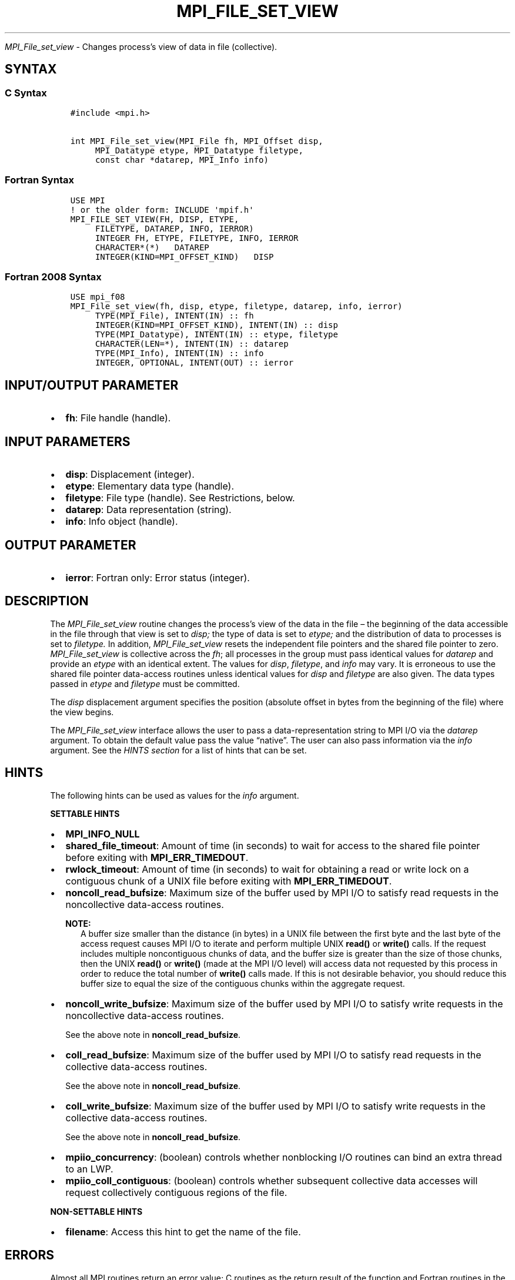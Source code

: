 .\" Man page generated from reStructuredText.
.
.TH "MPI_FILE_SET_VIEW" "3" "Oct 26, 2023" "" "Open MPI"
.
.nr rst2man-indent-level 0
.
.de1 rstReportMargin
\\$1 \\n[an-margin]
level \\n[rst2man-indent-level]
level margin: \\n[rst2man-indent\\n[rst2man-indent-level]]
-
\\n[rst2man-indent0]
\\n[rst2man-indent1]
\\n[rst2man-indent2]
..
.de1 INDENT
.\" .rstReportMargin pre:
. RS \\$1
. nr rst2man-indent\\n[rst2man-indent-level] \\n[an-margin]
. nr rst2man-indent-level +1
.\" .rstReportMargin post:
..
.de UNINDENT
. RE
.\" indent \\n[an-margin]
.\" old: \\n[rst2man-indent\\n[rst2man-indent-level]]
.nr rst2man-indent-level -1
.\" new: \\n[rst2man-indent\\n[rst2man-indent-level]]
.in \\n[rst2man-indent\\n[rst2man-indent-level]]u
..
.sp
\fI\%MPI_File_set_view\fP \- Changes process’s view of data in file
(collective).
.SH SYNTAX
.SS C Syntax
.INDENT 0.0
.INDENT 3.5
.sp
.nf
.ft C
#include <mpi.h>

int MPI_File_set_view(MPI_File fh, MPI_Offset disp,
     MPI_Datatype etype, MPI_Datatype filetype,
     const char *datarep, MPI_Info info)
.ft P
.fi
.UNINDENT
.UNINDENT
.SS Fortran Syntax
.INDENT 0.0
.INDENT 3.5
.sp
.nf
.ft C
USE MPI
! or the older form: INCLUDE \(aqmpif.h\(aq
MPI_FILE_SET_VIEW(FH, DISP, ETYPE,
     FILETYPE, DATAREP, INFO, IERROR)
     INTEGER FH, ETYPE, FILETYPE, INFO, IERROR
     CHARACTER*(*)   DATAREP
     INTEGER(KIND=MPI_OFFSET_KIND)   DISP
.ft P
.fi
.UNINDENT
.UNINDENT
.SS Fortran 2008 Syntax
.INDENT 0.0
.INDENT 3.5
.sp
.nf
.ft C
USE mpi_f08
MPI_File_set_view(fh, disp, etype, filetype, datarep, info, ierror)
     TYPE(MPI_File), INTENT(IN) :: fh
     INTEGER(KIND=MPI_OFFSET_KIND), INTENT(IN) :: disp
     TYPE(MPI_Datatype), INTENT(IN) :: etype, filetype
     CHARACTER(LEN=*), INTENT(IN) :: datarep
     TYPE(MPI_Info), INTENT(IN) :: info
     INTEGER, OPTIONAL, INTENT(OUT) :: ierror
.ft P
.fi
.UNINDENT
.UNINDENT
.SH INPUT/OUTPUT PARAMETER
.INDENT 0.0
.IP \(bu 2
\fBfh\fP: File handle (handle).
.UNINDENT
.SH INPUT PARAMETERS
.INDENT 0.0
.IP \(bu 2
\fBdisp\fP: Displacement (integer).
.IP \(bu 2
\fBetype\fP: Elementary data type (handle).
.IP \(bu 2
\fBfiletype\fP: File type (handle). See Restrictions, below.
.IP \(bu 2
\fBdatarep\fP: Data representation (string).
.IP \(bu 2
\fBinfo\fP: Info object (handle).
.UNINDENT
.SH OUTPUT PARAMETER
.INDENT 0.0
.IP \(bu 2
\fBierror\fP: Fortran only: Error status (integer).
.UNINDENT
.SH DESCRIPTION
.sp
The \fI\%MPI_File_set_view\fP routine changes the process’s view of the data in
the file – the beginning of the data accessible in the file through
that view is set to \fIdisp;\fP the type of data is set to \fIetype;\fP and the
distribution of data to processes is set to \fIfiletype.\fP In addition,
\fI\%MPI_File_set_view\fP resets the independent file pointers and the shared
file pointer to zero. \fI\%MPI_File_set_view\fP is collective across the \fIfh\fP;
all processes in the group must pass identical values for \fIdatarep\fP and
provide an \fIetype\fP with an identical extent. The values for \fIdisp\fP,
\fIfiletype\fP, and \fIinfo\fP may vary. It is erroneous to use the shared file
pointer data\-access routines unless identical values for \fIdisp\fP and
\fIfiletype\fP are also given. The data types passed in \fIetype\fP and
\fIfiletype\fP must be committed.
.sp
The \fIdisp\fP displacement argument specifies the position (absolute offset
in bytes from the beginning of the file) where the view begins.
.sp
The \fI\%MPI_File_set_view\fP interface allows the user to pass a
data\-representation string to MPI I/O via the \fIdatarep\fP argument. To
obtain the default value pass the value “native”. The user can also
pass information via the \fIinfo\fP argument. See the \fI\%HINTS section\fP for a list of hints that can be
set.
.SH HINTS
.sp
The following hints can be used as values for the \fIinfo\fP argument.
.sp
\fBSETTABLE HINTS\fP
.INDENT 0.0
.IP \(bu 2
\fBMPI_INFO_NULL\fP
.IP \(bu 2
\fBshared_file_timeout\fP: Amount of time (in seconds) to wait for
access to the shared file pointer before exiting with
\fBMPI_ERR_TIMEDOUT\fP\&.
.IP \(bu 2
\fBrwlock_timeout\fP: Amount of time (in seconds) to wait for
obtaining a read or write lock on a contiguous chunk of a UNIX file
before exiting with \fBMPI_ERR_TIMEDOUT\fP\&.
.IP \(bu 2
\fBnoncoll_read_bufsize\fP: Maximum size of the buffer used by MPI I/O
to satisfy read requests in the noncollective data\-access routines.
.sp
\fBNOTE:\fP
.INDENT 2.0
.INDENT 3.5
A buffer size smaller than the distance (in bytes) in a
UNIX file between the first byte and the last byte of the
access request causes MPI I/O to iterate and perform
multiple UNIX \fBread()\fP or \fBwrite()\fP calls. If the
request includes multiple noncontiguous chunks of data,
and the buffer size is greater than the size of those
chunks, then the UNIX \fBread()\fP or \fBwrite()\fP (made at
the MPI I/O level) will access data not requested by this
process in order to reduce the total number of \fBwrite()\fP
calls made. If this is not desirable behavior, you should
reduce this buffer size to equal the size of the
contiguous chunks within the aggregate request.
.UNINDENT
.UNINDENT
.IP \(bu 2
\fBnoncoll_write_bufsize\fP: Maximum size of the buffer used by MPI
I/O to satisfy write requests in the noncollective data\-access
routines.
.sp
See the above note in \fBnoncoll_read_bufsize\fP\&.
.IP \(bu 2
\fBcoll_read_bufsize\fP: Maximum size of the buffer used by MPI I/O to
satisfy read requests in the collective data\-access routines.
.sp
See the above note in \fBnoncoll_read_bufsize\fP\&.
.IP \(bu 2
\fBcoll_write_bufsize\fP: Maximum size of the buffer used by MPI I/O
to satisfy write requests in the collective data\-access routines.
.sp
See the above note in \fBnoncoll_read_bufsize\fP\&.
.IP \(bu 2
\fBmpiio_concurrency\fP: (boolean) controls whether nonblocking I/O
routines can bind an extra thread to an LWP.
.IP \(bu 2
\fBmpiio_coll_contiguous\fP: (boolean) controls whether subsequent
collective data accesses will request collectively contiguous
regions of the file.
.UNINDENT
.sp
\fBNON\-SETTABLE HINTS\fP
.INDENT 0.0
.IP \(bu 2
\fBfilename\fP: Access this hint to get the name of the file.
.UNINDENT
.SH ERRORS
.sp
Almost all MPI routines return an error value; C routines as the return result
of the function and Fortran routines in the last argument.
.sp
Before the error value is returned, the current MPI error handler associated
with the communication object (e.g., communicator, window, file) is called.
If no communication object is associated with the MPI call, then the call is
considered attached to MPI_COMM_SELF and will call the associated MPI error
handler. When MPI_COMM_SELF is not initialized (i.e., before
\fI\%MPI_Init\fP/\fI\%MPI_Init_thread\fP, after \fI\%MPI_Finalize\fP, or when using the Sessions
Model exclusively) the error raises the initial error handler. The initial
error handler can be changed by calling \fI\%MPI_Comm_set_errhandler\fP on
MPI_COMM_SELF when using the World model, or the mpi_initial_errhandler CLI
argument to mpiexec or info key to \fI\%MPI_Comm_spawn\fP/\fI\%MPI_Comm_spawn_multiple\fP\&.
If no other appropriate error handler has been set, then the MPI_ERRORS_RETURN
error handler is called for MPI I/O functions and the MPI_ERRORS_ABORT error
handler is called for all other MPI functions.
.sp
Open MPI includes three predefined error handlers that can be used:
.INDENT 0.0
.IP \(bu 2
\fBMPI_ERRORS_ARE_FATAL\fP
Causes the program to abort all connected MPI processes.
.IP \(bu 2
\fBMPI_ERRORS_ABORT\fP
An error handler that can be invoked on a communicator,
window, file, or session. When called on a communicator, it
acts as if \fI\%MPI_Abort\fP was called on that communicator. If
called on a window or file, acts as if \fI\%MPI_Abort\fP was called
on a communicator containing the group of processes in the
corresponding window or file. If called on a session,
aborts only the local process.
.IP \(bu 2
\fBMPI_ERRORS_RETURN\fP
Returns an error code to the application.
.UNINDENT
.sp
MPI applications can also implement their own error handlers by calling:
.INDENT 0.0
.IP \(bu 2
\fI\%MPI_Comm_create_errhandler\fP then \fI\%MPI_Comm_set_errhandler\fP
.IP \(bu 2
\fI\%MPI_File_create_errhandler\fP then \fI\%MPI_File_set_errhandler\fP
.IP \(bu 2
\fI\%MPI_Session_create_errhandler\fP then \fI\%MPI_Session_set_errhandler\fP or at \fI\%MPI_Session_init\fP
.IP \(bu 2
\fI\%MPI_Win_create_errhandler\fP then \fI\%MPI_Win_set_errhandler\fP
.UNINDENT
.sp
Note that MPI does not guarantee that an MPI program can continue past
an error.
.sp
See the \fI\%MPI man page\fP for a full list of \fI\%MPI error codes\fP\&.
.sp
See the Error Handling section of the MPI\-3.1 standard for
more information.
.SH COPYRIGHT
2003-2023, The Open MPI Community
.\" Generated by docutils manpage writer.
.
